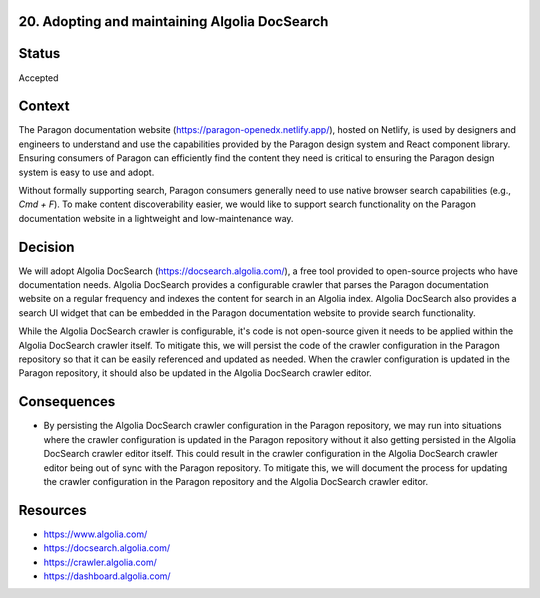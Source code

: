 20. Adopting and maintaining Algolia DocSearch
----------------------------------------------

Status
------

Accepted

Context
-------

The Paragon documentation website (https://paragon-openedx.netlify.app/), hosted on Netlify, is used by designers and engineers to understand and use the capabilities provided by the Paragon design system and React component library. Ensuring consumers of Paragon can efficiently find the content they need is critical to ensuring the Paragon design system is easy to use and adopt.

Without formally supporting search, Paragon consumers generally need to use native browser search capabilities (e.g., `Cmd + F`). To make content discoverability easier, we would like to support search functionality on the Paragon documentation website in a lightweight and low-maintenance way.

Decision
--------

We will adopt Algolia DocSearch (https://docsearch.algolia.com/), a free tool provided to open-source projects who have documentation needs. Algolia DocSearch provides a configurable crawler that parses the Paragon documentation website on a regular frequency and indexes the content for search in an Algolia index. Algolia DocSearch also provides a search UI widget that can be embedded in the Paragon documentation website to provide search functionality.

While the Algolia DocSearch crawler is configurable, it's code is not open-source given it needs to be applied within the Algolia DocSearch crawler itself. To mitigate this, we will persist the code of the crawler configuration in the Paragon repository so that it can be easily referenced and updated as needed. When the crawler configuration is updated in the Paragon repository, it should also be updated in the Algolia DocSearch crawler editor.

Consequences
------------

* By persisting the Algolia DocSearch crawler configuration in the Paragon repository, we may run into situations where the crawler configuration is updated in the Paragon repository without it also getting persisted in the Algolia DocSearch crawler editor itself. This could result in the crawler configuration in the Algolia DocSearch crawler editor being out of sync with the Paragon repository. To mitigate this, we will document the process for updating the crawler configuration in the Paragon repository and the Algolia DocSearch crawler editor.

Resources
---------

* https://www.algolia.com/
* https://docsearch.algolia.com/
* https://crawler.algolia.com/
* https://dashboard.algolia.com/